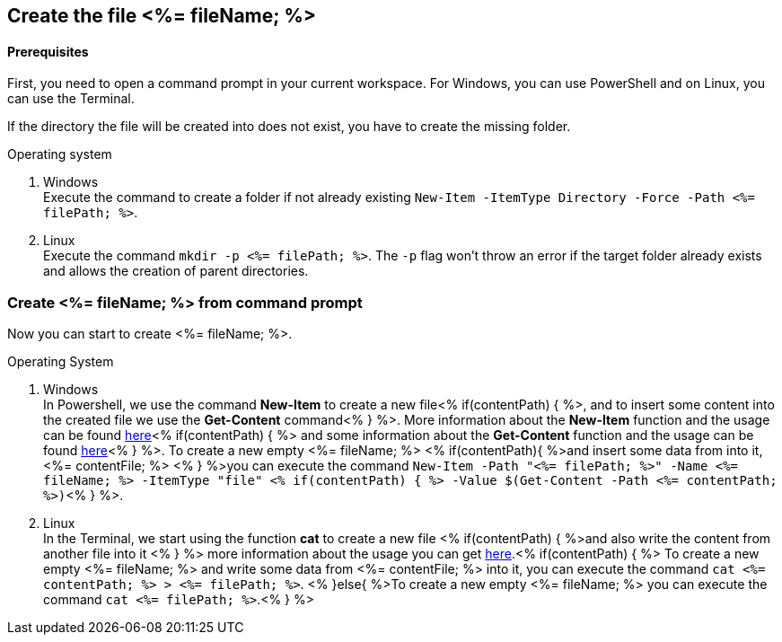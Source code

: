== Create the file <%= fileName; %>

==== Prerequisites
First, you need to open a command prompt in your current workspace. For Windows, you can use PowerShell and on Linux, you can use the Terminal.

If the directory the file will be created into does not exist, you have to create the missing folder.

.Operating system
. Windows + 
Execute the command to create a folder if not already existing `New-Item -ItemType Directory -Force -Path <%= filePath; %>`.
. Linux + 
Execute the command `mkdir -p <%= filePath; %>`. The `-p` flag won't throw an error if the target folder already exists and allows the creation of parent directories.

=== Create <%= fileName; %> from command prompt

Now you can start to create <%= fileName; %>.

.Operating System
. Windows + 
In Powershell, we use the command *New-Item* to create a new file<% if(contentPath) { %>, and to insert some content into the created file we use the *Get-Content* command<% } %>.
More information about the *New-Item* function and the usage can be found https://docs.microsoft.com/en-us/powershell/module/microsoft.powershell.management/new-item?view=powershell-7.1[here]<% if(contentPath) { %> and some information about the *Get-Content* function and the usage can be found https://docs.microsoft.com/en-us/powershell/module/microsoft.powershell.management/set-content?view=powershell-7.1[here]<% } %>. 
To create a new empty <%= fileName; %> <% if(contentPath){ %>and insert some data from into it, <%= contentFile; %> <% } %>you can execute the command `New-Item  -Path "<%= filePath; %>" -Name 
<%= fileName; %> -ItemType "file" <% if(contentPath) { %> -Value $(Get-Content -Path <%= contentPath; %>)`<% } %>. 

. Linux +
In the Terminal, we start using the function *cat* to create a new file <% if(contentPath) { %>and also write the content from another file into it <% } %> 
more information about the usage you can get https://man7.org/linux/man-pages/man1/cat.1.htm[here].<% if(contentPath) { %>
To create a new empty <%= fileName; %> and write some data from <%= contentFile; %> into it, you can execute the command `cat <%= contentPath; %> > <%= filePath; %>`.
<% }else{ %>To create a new empty <%= fileName; %> you can execute the command `cat <%= filePath; %>`.<% } %>

